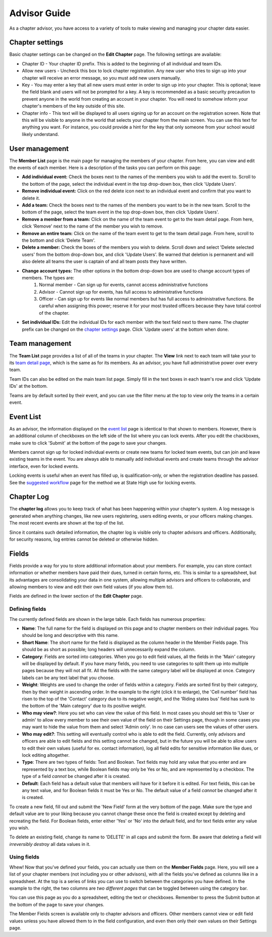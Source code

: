 Advisor Guide
~~~~~~~~~~~~~~

As a chapter advisor, you have access to a variety of tools to make viewing and managing your chapter data easier. 

Chapter settings
===================

Basic chapter settings can be changed on the **Edit Chapter** page. The following settings are available:

* Chapter ID - Your chapter ID prefix. This is added to the beginning of all individual and team IDs.
* Allow new users - Uncheck this box to lock chapter registration. Any new user who tries to sign up into your chapter will receive an error message, so you must add new users manually.
* Key - You may enter a key that all new users must enter in order to sign up into your chapter. This is optional; leave the field blank and users will not be prompted for a key. A key is recommended as a basic security precaution to prevent anyone in the world from creating an account in your chapter. You will need to somehow inform your chapter's members of the key outside of this site.
* Chapter info - This text will be displayed to all users signing up for an account on the registration screen. Note that this will be visible to anyone in the world that selects your chapter from the main screen. You can use this text for anything you want. For instance, you could provide a hint for the key that only someone from your school would likely understand.

User management
===================

.. image:: /static/tsa/docs/member_list.png
    :align: right
    :target: /static/tsa/docs/raw/member_list.png
    
The **Member List** page is the main page for managing the members of your chapter. From here, you can view and edit the events of each member. Here is a description of the tasks you can perform on this page:

* **Add individual event:** Check the boxes next to the names of the members you wish to add the event to. Scroll to the bottom of the page, select the individual event in the top drop-down box, then click 'Update Users'.
* **Remove individual event:** Click on the red delete icon next to an individual event and confirm that you want to delete it.
* **Add a team:** Check the boxes next to the names of the members you want to be in the new team. Scroll to the bottom of the page, select the team event in the top drop-down box, then click 'Update Users'.
* **Remove a member from a team:** Click on the name of the team event to get to the team detail page. From here, click 'Remove' next to the name of the member you wish to remove.
* **Remove an entire team:** Click on the name of the team event to get to the team detail page. From here, scroll to the bottom and click 'Delete Team'.
* **Delete a member:** Check the boxes of the members you wish to delete. Scroll down and select 'Delete selected users' from the bottom drop-down box, and click 'Update Users'. Be warned that deletion is permanent and will also delete all teams the user is captain of and all team posts they have written.
* **Change account types:** The other options in the bottom drop-down box are used to change account types of members. The types are:
    1. Normal member - Can sign up for events, cannot access administrative functions
    2. Advisor - Cannot sign up for events, has full access to administrative functions
    3. Officer - Can sign up for events like normal members but has full access to administrative functions. Be careful when assigning this power; reserve it for your most trusted officers because they have total control of the chapter.
    
* **Set individual IDs:** Edit the individual IDs for each member with the text field next to there name. The chapter prefix can be changed on the `chapter settings`_ page. Click 'Update users' at the bottom when done.

Team management
===================

.. image:: /static/tsa/docs/team_list.png
    :align: right
    :target: /static/tsa/docs/raw/team_list.png

The **Team List** page provides a list of all of the teams in your chapter. The **View** link next to each team will take your to its `team detail page <member_guide#view-team-page>`_, which is the same as for its members. As an advisor, you have full administrative power over every team.

Team IDs can also be edited on the main team list page. Simply fill in the text boxes in each team's row and click 'Update IDs' at the bottom.

Teams are by default sorted by their event, and you can use the filter menu at the top to view only the teams in a certain event.

Event List
=================

.. image:: /static/tsa/docs/event_list_advisor.png
    :align: right
    :target: /static/tsa/docs/raw/event_list_advisor.png
    
As an advisor, the information displayed on the `event list <member_guide#event_list>`_ page is identical to that shown to members. However, there is an additional column of checkboxes on the left side of the list where you can lock events. After you edit the chackboxes, make sure to click 'Submit' at the bottom of the page to save your changes.

Members cannot sign up for locked individual events or create new teams for locked team events, but can join and leave existing teams in the event. You are always able to manually add individual events and create teams through the advisor interface, even for locked events.

Locking events is useful when an event has filled up, is qualification-only, or when the registration deadline has passed. See the `suggested workflow <suggested_workflow>`_ page for the method we at State High use for locking events.



Chapter Log
================

.. image:: /static/tsa/docs/chapter_log.png
    :align: right
    :target: /static/tsa/docs/raw/chapter_log.png
    
    
The **chapter log** allows you to keep track of what has been happening within your chapter's system. A log message is generated when anything changes, like new users registering, users editing events, or your officers making changes. The most recent events are shown at the top of the list.

Since it contains such detailed information, the chapter log is visible only to chapter advisors and officers. Additionally, for security reasons, log entries cannot be deleted or otherwise hidden.

Fields
==========

Fields provide a way for you to store additional information about your members. For example, you can store contact information or whether members have paid their dues, turned in certain forms, etc. This is similar to a spreadsheet, but its advantages are consolidating your data in one system, allowing multiple advisors and officers to collaborate, and allowing members to view and edit their own field values (if you allow them to).

Fields are defined in the lower section of the **Edit Chapter** page.

Defining fields
----------------

.. image:: /static/tsa/docs/edit_fields.png
    :align: right
    :target: /static/tsa/docs/raw/edit_fields.png

The currently defined fields are shown in the large table. Each fields has numerous properties:

* **Name**: The full name for the field is displayed on this page and to chapter members on their individual pages. You should be long and descriptive with this name.
* **Short Name**: The short name for the field is displayed as the column header in the Member Fields page. This should be as short as possible; long headers will unnecessarily expand the column.
* **Category**: Fields are sorted into categories. When you go to edit field values, all the fields in the 'Main' category will be displayed by default. If you have many fields, you need to use categories to split them up into multiple pages because they will not all fit. All the fields with the same category label will be displayed at once. Category labels can be any text label that you choose.
* **Weight**: Weights are used to change the order of fields within a category. Fields are sorted first by their category, then by their weight in ascending order. In the example to the right (click it to enlarge), the 'Cell number' field has risen to the top of the 'Contact' category due to its negative weight, and the 'Riding states bus' field has sunk to the bottom of the 'Main category' due to its positive weight.
* **Who may view?**: Here you set who can view the value of this field. In most cases you should set this to 'User or admin' to allow every member to see their own value of the field on their Settings page, though in some cases you may want to hide the value from them and select 'Admin only'. In no case can users see the values of other users.
* **Who may edit?**: This setting will eventually control who is able to edit the field. Currently, only advisors and officers are able to edit fields and this setting cannot be changed, but in the future you will be able to allow users to edit their own values (useful for ex. contact information), log all field edits for sensitive information like dues, or lock editing altogether.
* **Type**: There are two types of fields: Text and Boolean. Text fields may hold any value that you enter and are represented by a text box, while Boolean fields may only be Yes or No, and are represented by a checkbox. The type of a field *cannot* be changed after it is created.
* **Default**: Each field has a default value that members will have for it before it is edited. For text fields, this can be any text value, and for Boolean fields it must be Yes or No. The default value of a field *cannot* be changed after it is created.

To create a new field, fill out and submit the 'New Field' form at the very bottom of the page. Make sure the type and default value are to your liking because you cannot change these once the field is created except by deleting and recreating the field. For Boolean fields, enter either 'Yes' or 'No' into the default field, and for text fields enter any value you wish.

To delete an existing field, change its name to 'DELETE' in all caps and submit the form. Be aware that deleting a field will *irreversibly destroy* all data values in it.

Using fields
-------------

.. image:: /static/tsa/docs/member_fields.png
    :align: right
    :target: /static/tsa/docs/raw/member_fields.png

Whew! Now that you've defined your fields, you can actually use them on the **Member Fields** page. Here, you will see a list of your chapter members (not including you or other advisors), with all the fields you've defined as columns like in a spreadsheet. At the top is a series of links you can use to switch between the categories you have defined. In the example to the right, the two columns are *two different pages* that can be toggled between using the category bar.

You can use this page as you do a spreadsheet, editing the text or checkboxes. Remember to press the Submit button at the bottom of the page to save your changes.

The Member Fields screen is available only to chapter advisors and officers. Other members cannot view or edit field values unless you have allowed them to in the field configuration, and even then only their own values on their Settings page.


